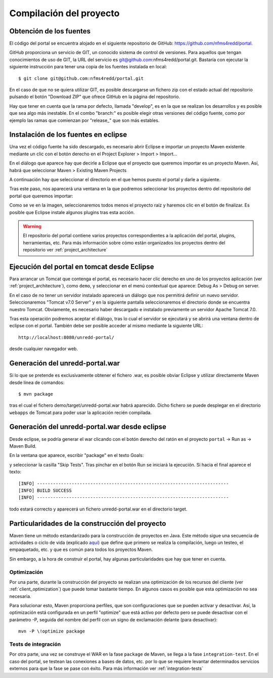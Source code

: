 Compilación del proyecto
============================

Obtención de los fuentes
--------------------------

El código del portal se encuentra alojado en el siguiente repositorio de GitHub: https://github.com/nfms4redd/portal.

GitHub proporciona un servicio de GIT, un conocido sistema de control de versiones. Para aquellos que tengan conocimientos de uso de GIT, la URL del servicio es git@github.com:nfms4redd/portal.git. Bastaría con ejecutar la siguiente instrucción para tener una copia de los fuentes instalada en local::

	$ git clone git@github.com:nfms4redd/portal.git

En el caso de que no se quiera utilizar GIT, es posible descargarse un fichero zip con el estado actual del repositorio pulsando el botón "Download ZIP" que ofrece GitHub en la página del repositorio.

Hay que tener en cuenta que la rama por defecto, llamada "develop", es en la que se realizan los desarrollos y es posible que sea algo más inestable. En el combo "branch:" es posible elegir otras versiones del código fuente, como por ejemplo las ramas que comienzan por "release_" que son más estables.

.. image:: images/github.png
	:scale: 50%
	:align: center

Instalación de los fuentes en eclipse
--------------------------------------

Una vez el código fuente ha sido descargado, es necesario abrir Eclipse e importar un proyecto Maven existente mediante un clic con el botón derecho en el Project Explorer > Import > Import...

En el diálogo que aparece hay que decirle a Eclipse que el proyecto que queremos importar es un proyecto Maven. Así, habrá que seleccionar Maven > Existing Maven Projects

A continuación hay que seleccionar el directorio en el que hemos puesto el portal y darle a siguiente.

Tras este paso, nos aparecerá una ventana en la que podremos seleccionar los proyectos dentro del repositorio del portal que queremos importar:

.. image:: images/multimodule.png
	:scale: 75%
	:align: center

Como se ve en la imagen, seleccionaremos todos menos el proyecto raíz y haremos clic en el botón de finalizar. Es posible que Eclipse instale algunos plugins tras esta acción.

.. warning::

	El repositorio del portal contiene varios proyectos correspondientes a la aplicación del portal, plugins, herramientas, etc. Para más información sobre cómo están organizados los proyectos dentro del repositorio ver :ref:`project_architecture`  

.. _app_execution_eclipse:

Ejecución del portal en tomcat desde Eclipse
------------------------------------------------

Para arrancar un Tomcat que contenga el portal, es necesario hacer clic derecho en uno de los proyectos aplicación (ver :ref:`project_architecture`), como ``demo``, y seleccionar en el menú contextual que aparece: Debug As > Debug on server.

En el caso de no tener un servidor instalado aparecerá un diálogo que nos permitirá definir un nuevo servidor. Seleccionaremos "Tomcat v7.0 Server" y en la siguiente pantalla seleccionaremos el directorio donde se encuentra nuestro Tomcat. Obviamente, es necesario haber descargado e instalado previamente un servidor Apache Tomcat 7.0.

Tras esta operación podremos aceptar el diálogo, tras lo cual el servidor se ejecutará y se abrirá una ventana dentro de eclipse con el portal. También debe ser posible acceder al mismo mediante la siguiente URL::

	http://localhost:8080/unredd-portal/

desde cualquier navegador web.

Generación del unredd-portal.war
--------------------------------------

Si lo que se pretende es exclusivamente obtener el fichero .war, es posible obviar Eclipse y utilizar directamente Maven desde línea de comandos::

 	$ mvn package

tras el cual el fichero demo/target/unredd-portal.war habrá aparecido. Dicho fichero se puede desplegar en el directorio ``webapps`` de Tomcat para poder usar la aplicación recién compilada.

Generación del unredd-portal.war desde eclipse
------------------------------------------------

Desde eclipse, se podría generar el war clicando con el botón derecho del ratón en el proyecto ``portal`` -> Run as -> Maven Build.

En la ventana que aparece, escribir "package" en el texto Goals:

.. image:: images/mvn-package-eclipse.png
	:scale: 75%
	:align: center

y seleccionar la casilla "Skip Tests". Tras pinchar en el botón Run se iniciará la ejecución. Si hacia el final aparece el texto::

	[INFO] ------------------------------------------------------------------------
	[INFO] BUILD SUCCESS
	[INFO] ------------------------------------------------------------------------

todo estará correcto y aparecerá un fichero unredd-portal.war en el directorio target.

.. _build-special-features:

Particularidades de la construcción del proyecto
------------------------------------------------------

Maven tiene un método estandarizado para la construcción de proyectos en Java. Este método sigue una secuencia de actividades o ciclo de vida (explicado `aquí <https://maven.apache.org/guides/introduction/introduction-to-the-lifecycle.html#Lifecycle_Reference>`_) que define que primero se realiza la compilación, luego un testeo, el empaquetado, etc. y que es común para todos los proyectos Maven.

Sin embargo, a la hora de construir el portal, hay algunas particularidades que hay que tener en cuenta.

Optimización
.............

Por una parte, durante la construcción del proyecto se realizan una optimización de los recursos del cliente (ver :ref:`client_optimization`) que puede tomar bastante tiempo. En algunos casos es posible que esta optimización no sea necesaria.

Para solucionar esto, Maven proporciona perfiles, que son configuraciones que se pueden activar y desactivar. Así, la optimización está configurada en un perfil "optimize" que está activo por defecto pero se puede desactivar con el parámetro -P, seguida del nombre del perfil con un signo de exclamación delante (para desactivar)::

	mvn -P \!optimize package

Tests de integración
......................

Por otra parte, una vez se construye el WAR en la fase ``package`` de Maven, se llega a la fase ``integration-test``. En el caso del portal, se testean las conexiones a bases de datos, etc. por lo que se requiere levantar determinados servicios externos para que la fase se pase con éxito. Para más información ver :ref:`integration-tests`

